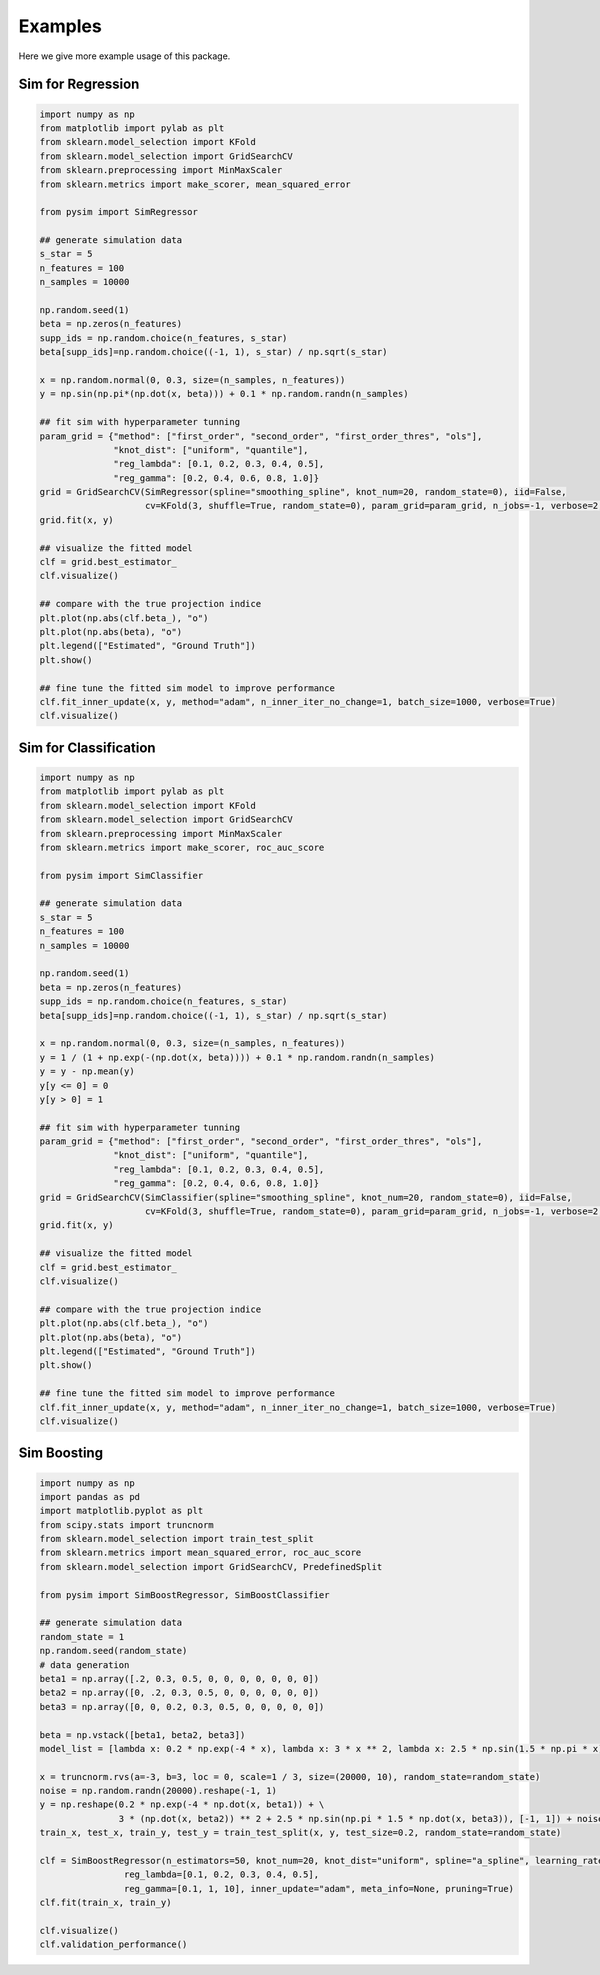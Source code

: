 Examples
===============
Here we give more example usage of this package.


Sim for Regression
--------------------------------

.. code-block::

        import numpy as np
        from matplotlib import pylab as plt
        from sklearn.model_selection import KFold
        from sklearn.model_selection import GridSearchCV
        from sklearn.preprocessing import MinMaxScaler
        from sklearn.metrics import make_scorer, mean_squared_error

        from pysim import SimRegressor

        ## generate simulation data
        s_star = 5
        n_features = 100
        n_samples = 10000

        np.random.seed(1)
        beta = np.zeros(n_features)
        supp_ids = np.random.choice(n_features, s_star)
        beta[supp_ids]=np.random.choice((-1, 1), s_star) / np.sqrt(s_star)

        x = np.random.normal(0, 0.3, size=(n_samples, n_features))
        y = np.sin(np.pi*(np.dot(x, beta))) + 0.1 * np.random.randn(n_samples)

        ## fit sim with hyperparameter tunning
        param_grid = {"method": ["first_order", "second_order", "first_order_thres", "ols"],
                      "knot_dist": ["uniform", "quantile"],
                      "reg_lambda": [0.1, 0.2, 0.3, 0.4, 0.5], 
                      "reg_gamma": [0.2, 0.4, 0.6, 0.8, 1.0]}
        grid = GridSearchCV(SimRegressor(spline="smoothing_spline", knot_num=20, random_state=0), iid=False,
                            cv=KFold(3, shuffle=True, random_state=0), param_grid=param_grid, n_jobs=-1, verbose=2, error_score=np.nan)
        grid.fit(x, y)
        
        ## visualize the fitted model
        clf = grid.best_estimator_
        clf.visualize()

        ## compare with the true projection indice
        plt.plot(np.abs(clf.beta_), "o")
        plt.plot(np.abs(beta), "o")
        plt.legend(["Estimated", "Ground Truth"])
        plt.show()
        
        ## fine tune the fitted sim model to improve performance
        clf.fit_inner_update(x, y, method="adam", n_inner_iter_no_change=1, batch_size=1000, verbose=True)
        clf.visualize()
        
        
Sim for Classification
-----------------------------------

.. code-block::

        import numpy as np
        from matplotlib import pylab as plt
        from sklearn.model_selection import KFold
        from sklearn.model_selection import GridSearchCV
        from sklearn.preprocessing import MinMaxScaler
        from sklearn.metrics import make_scorer, roc_auc_score

        from pysim import SimClassifier
        
        ## generate simulation data
        s_star = 5
        n_features = 100
        n_samples = 10000

        np.random.seed(1)
        beta = np.zeros(n_features)
        supp_ids = np.random.choice(n_features, s_star)
        beta[supp_ids]=np.random.choice((-1, 1), s_star) / np.sqrt(s_star)

        x = np.random.normal(0, 0.3, size=(n_samples, n_features))
        y = 1 / (1 + np.exp(-(np.dot(x, beta)))) + 0.1 * np.random.randn(n_samples)
        y = y - np.mean(y)
        y[y <= 0] = 0
        y[y > 0] = 1
        
        ## fit sim with hyperparameter tunning
        param_grid = {"method": ["first_order", "second_order", "first_order_thres", "ols"],
                      "knot_dist": ["uniform", "quantile"],
                      "reg_lambda": [0.1, 0.2, 0.3, 0.4, 0.5], 
                      "reg_gamma": [0.2, 0.4, 0.6, 0.8, 1.0]}
        grid = GridSearchCV(SimClassifier(spline="smoothing_spline", knot_num=20, random_state=0), iid=False,
                            cv=KFold(3, shuffle=True, random_state=0), param_grid=param_grid, n_jobs=-1, verbose=2, error_score=np.nan)
        grid.fit(x, y) 
        
        ## visualize the fitted model
        clf = grid.best_estimator_
        clf.visualize()

        ## compare with the true projection indice
        plt.plot(np.abs(clf.beta_), "o")
        plt.plot(np.abs(beta), "o")
        plt.legend(["Estimated", "Ground Truth"])
        plt.show()
        
        ## fine tune the fitted sim model to improve performance
        clf.fit_inner_update(x, y, method="adam", n_inner_iter_no_change=1, batch_size=1000, verbose=True)
        clf.visualize()


Sim Boosting
-----------------------------------

.. code-block::

        import numpy as np
        import pandas as pd
        import matplotlib.pyplot as plt
        from scipy.stats import truncnorm
        from sklearn.model_selection import train_test_split
        from sklearn.metrics import mean_squared_error, roc_auc_score
        from sklearn.model_selection import GridSearchCV, PredefinedSplit

        from pysim import SimBoostRegressor, SimBoostClassifier
        
        ## generate simulation data
        random_state = 1
        np.random.seed(random_state)
        # data generation
        beta1 = np.array([.2, 0.3, 0.5, 0, 0, 0, 0, 0, 0, 0])
        beta2 = np.array([0, .2, 0.3, 0.5, 0, 0, 0, 0, 0, 0])
        beta3 = np.array([0, 0, 0.2, 0.3, 0.5, 0, 0, 0, 0, 0])

        beta = np.vstack([beta1, beta2, beta3])
        model_list = [lambda x: 0.2 * np.exp(-4 * x), lambda x: 3 * x ** 2, lambda x: 2.5 * np.sin(1.5 * np.pi * x)]

        x = truncnorm.rvs(a=-3, b=3, loc = 0, scale=1 / 3, size=(20000, 10), random_state=random_state)
        noise = np.random.randn(20000).reshape(-1, 1)
        y = np.reshape(0.2 * np.exp(-4 * np.dot(x, beta1)) + \
                       3 * (np.dot(x, beta2)) ** 2 + 2.5 * np.sin(np.pi * 1.5 * np.dot(x, beta3)), [-1, 1]) + noise
        train_x, test_x, train_y, test_y = train_test_split(x, y, test_size=0.2, random_state=random_state)
        
        clf = SimBoostRegressor(n_estimators=50, knot_num=20, knot_dist="uniform", spline="a_spline", learning_rate=0.5,
                        reg_lambda=[0.1, 0.2, 0.3, 0.4, 0.5],
                        reg_gamma=[0.1, 1, 10], inner_update="adam", meta_info=None, pruning=True)
        clf.fit(train_x, train_y)
        
        clf.visualize()
        clf.validation_performance()